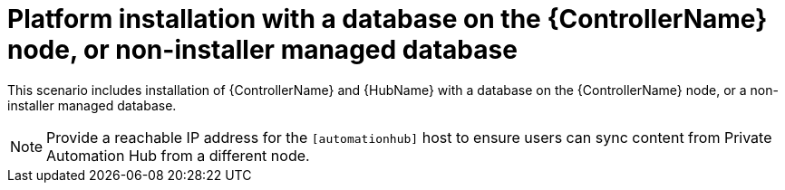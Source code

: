 
[id="con-platform-non-inst-database_{context}"]

= Platform installation with a database on the {ControllerName} node, or non-installer managed database

[role="_abstract"]
This scenario includes installation of {ControllerName} and {HubName} with a database on the {ControllerName} node, or a non-installer managed database.

[NOTE]
====
Provide a reachable IP address for the `[automationhub]` host to ensure users can sync content from Private Automation Hub from a different node.
====
